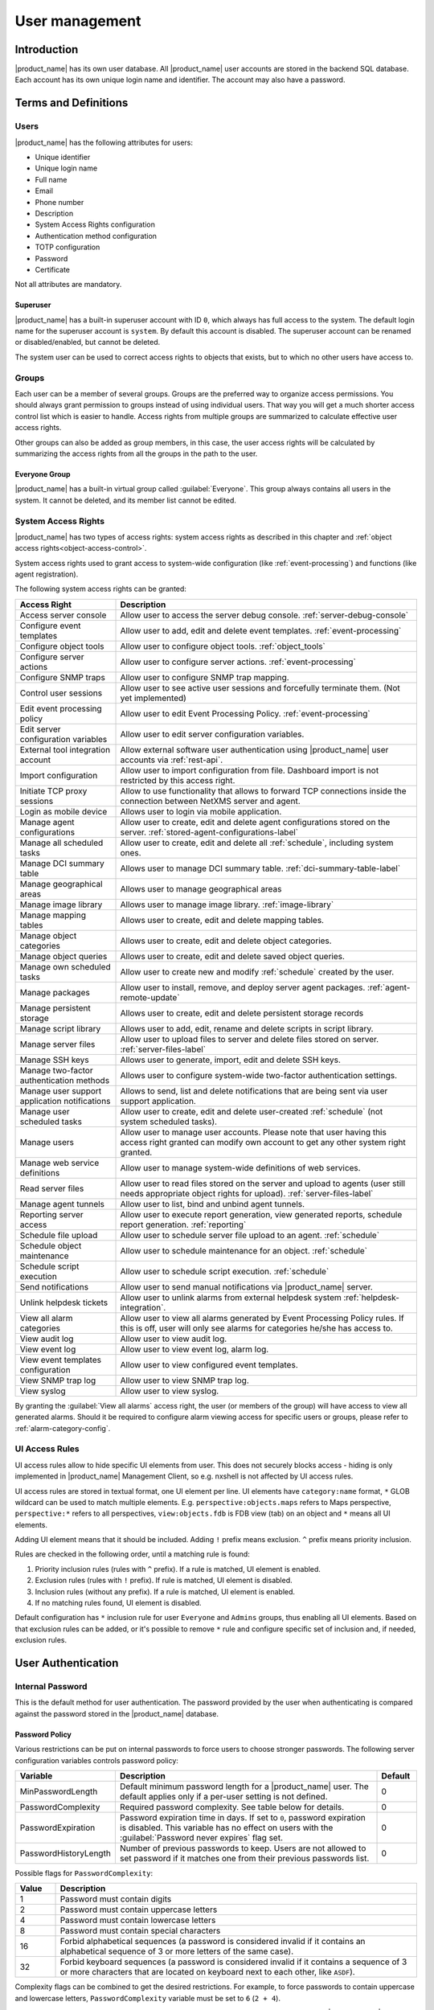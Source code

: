 .. _user-management:


###############
User management
###############


Introduction
============

|product_name| has its own user database. All |product_name| user accounts are stored in the backend
SQL database. Each account has its own unique login name and identifier. The
account may also have a password.


Terms and Definitions
=====================

Users
-----

|product_name| has the following attributes for users:

- Unique identifier
- Unique login name
- Full name
- Email
- Phone number
- Description
- System Access Rights configuration
- Authentication method configuration
- TOTP configuration
- Password
- Certificate

Not all attributes are mandatory.


Superuser
~~~~~~~~~

|product_name| has a built-in superuser account with ID ``0``, which always has full access to
the system. The default login name for the superuser account is ``system``. By default this account is
disabled. The superuser account can be renamed or disabled/enabled, but cannot be deleted.

The system user can be used to correct access rights to objects that exists, but to which
no other users have access to.


Groups
------

Each user can be a member of several groups. Groups are the preferred way to
organize access permissions. You should always grant permission to groups
instead of using individual users. That way you will get a much shorter access
control list which is easier to handle. Access rights from multiple groups are
summarized to calculate effective user access rights.

Other groups can also be added as group members, in this case, the user access rights
will be calculated by summarizing the access rights from all the groups in the path
to the user.


Everyone Group
~~~~~~~~~~~~~~

|product_name| has a built-in virtual group called :guilabel:`Everyone`. This group
always contains all users in the system. It cannot be deleted, and its member
list cannot be edited.


System Access Rights
--------------------

|product_name| has two types of access rights: system access rights as described in
this chapter and :ref:`object access rights<object-access-control>`.

System access rights used to grant access to system-wide configuration (like
:ref:`event-processing`) and functions (like agent registration).

The following system access rights can be granted:


.. list-table::
   :header-rows: 1
   :widths: 25 75

   * - Access Right
     - Description
   * - Access server console
     - Allow user to access the server debug console. :ref:`server-debug-console`
   * - Configure event templates
     - Allow user to add, edit and delete event templates. :ref:`event-processing`
   * - Configure object tools
     - Allow user to configure object tools. :ref:`object_tools`
   * - Configure server actions
     - Allow user to configure server actions. :ref:`event-processing`
   * - Configure SNMP traps
     - Allow user to configure SNMP trap mapping.
   * - Control user sessions
     - Allow user to see active user sessions and forcefully terminate them. (Not yet implemented)
   * - Edit event processing policy
     - Allow user to edit Event Processing Policy. :ref:`event-processing`
   * - Edit server configuration variables
     - Allow user to edit server configuration variables.
   * - External tool integration account
     - Allow external software user authentication using |product_name| user accounts via :ref:`rest-api`.
   * - Import configuration
     - Allow user to import configuration from file. Dashboard import is not restricted by this access right.
   * - Initiate TCP proxy sessions
     - Allow to use functionality that allows to forward TCP connections inside
       the connection between NetXMS server and agent. 
   * - Login as mobile device
     - Allows user to login via mobile application.
   * - Manage agent configurations
     - Allow user to create, edit and delete agent configurations stored on the
       server. :ref:`stored-agent-configurations-label`
   * - Manage all scheduled tasks
     - Allow user to create, edit and delete all :ref:`schedule`, including system ones. 
   * - Manage DCI summary table
     - Allows user to manage DCI summary table. :ref:`dci-summary-table-label`
   * - Manage geographical areas
     - Allows user to manage geographical areas
   * - Manage image library
     - Allows user to manage image library. :ref:`image-library`
   * - Manage mapping tables
     - Allows user to create, edit and delete mapping tables.
   * - Manage object categories
     - Allows user to create, edit and delete object categories.
   * - Manage object queries
     - Allows user to create, edit and delete saved object queries.
   * - Manage own scheduled tasks
     - Allow user to create new and modify :ref:`schedule` created by the user.
   * - Manage packages
     - Allow user to install, remove, and deploy server agent packages. :ref:`agent-remote-update`
   * - Manage persistent storage
     - Allows user to create, edit and delete persistent storage records
   * - Manage script library
     - Allows user to add, edit, rename and delete scripts in script library. 
   * - Manage server files
     - Allow user to upload files to server and delete files stored on server. :ref:`server-files-label`
   * - Manage SSH keys
     - Allows user to generate, import, edit and delete SSH keys. 
   * - Manage two-factor authentication methods
     - Allows user to configure system-wide two-factor authentication settings. 
   * - Manage user support application notifications
     - Allows to send, list and delete notifications that are being sent via
       user support application.
   * - Manage user scheduled tasks
     - Allow user to create, edit and delete user-created :ref:`schedule` (not
       system scheduled tasks).
   * - Manage users
     - Allow user to manage user accounts. Please note that user having this
       access right granted can modify own account to get any other system
       right granted.
   * - Manage web service definitions
     - Allow user to manage system-wide definitions of web services. 
   * - Read server files
     - Allow user to read files stored on the server and upload to agents (user
       still needs appropriate object rights for upload). :ref:`server-files-label`
   * - Manage agent tunnels
     - Allow user to list, bind and unbind agent tunnels.
   * - Reporting server access
     - Allow user to execute report generation, view generated reports, schedule
       report generation. :ref:`reporting`
   * - Schedule file upload
     - Allow user to schedule server file upload to an agent. :ref:`schedule`
   * - Schedule object maintenance
     - Allow user to schedule maintenance for an object. :ref:`schedule`
   * - Schedule script execution
     - Allow user to schedule script execution. :ref:`schedule`
   * - Send notifications
     - Allow user to send manual notifications via |product_name| server. 
   * - Unlink helpdesk tickets
     - Allow user to unlink alarms from external helpdesk system :ref:`helpdesk-integration`.
   * - View all alarm categories
     - Allow user to view all alarms generated by Event Processing Policy rules.
       If this is off, user will only see alarms for categories he/she has access to.  
   * - View audit log
     - Allow user to view audit log.
   * - View event log
     - Allow user to view event log, alarm log.
   * - View event templates configuration
     - Allow user to view configured event templates.
   * - View SNMP trap log
     - Allow user to view SNMP trap log.
   * - View syslog
     - Allow user to view syslog.

By granting the :guilabel:`View all alarms` access right, the user (or members of the group)
will have access to view all generated alarms. Should it be required to configure alarm viewing access
for specific users or groups, please refer to :ref:`alarm-category-config`.


UI Access Rules
---------------

UI access rules allow to hide specific UI elements from user. This does not
securely blocks access - hiding is only implemented in |product_name| Management
Client, so e.g. nxshell is not affected by UI access rules. 

UI access rules are stored in textual format, one UI element per line. UI
elements have ``category:name`` format, ``*`` GLOB wildcard can be used to match
multiple elements. E.g. ``perspective:objects.maps`` refers to Maps perspective,
``perspective:*`` refers to all perspectives, ``view:objects.fdb`` is FDB view
(tab) on an object and ``*`` means all UI elements. 

Adding UI element means that it should be included. Adding ``!`` prefix means
exclusion. ``^`` prefix means priority inclusion. 

Rules are checked in the following order, until a matching rule is found:

#. Priority inclusion rules (rules with ``^`` prefix). If a rule is matched, UI
   element is enabled. 

#. Exclusion rules (rules with ``!`` prefix). If rule is matched, UI element is
   disabled. 

#. Inclusion rules (without any prefix). If a rule is matched, UI element is
   enabled. 

#. If no matching rules found, UI element is disabled. 

Default configuration has ``*`` inclusion rule for user ``Everyone`` and
``Admins`` groups, thus enabling all UI elements. Based on that exclusion rules
can be added, or it's possible to remove ``*`` rule and configure specific set
of inclusion and, if needed, exclusion rules. 


User Authentication
===================

Internal Password
-----------------

This is the default method for user authentication. The password provided by the user
when authenticating is compared against the password stored in the |product_name| database.


.. _password-policy:

Password Policy
~~~~~~~~~~~~~~~

Various restrictions can be put on internal passwords to force users to choose stronger passwords. The following server configuration variables controls password policy:

.. list-table::
   :header-rows: 1
   :widths: 20 70 10

   * - Variable
     - Description
     - Default
   * - MinPasswordLength
     - Default minimum password length for a |product_name| user. The default applies only if a per-user setting is not defined.
     - 0
   * - PasswordComplexity
     - Required password complexity. See table below for details.
     - 0
   * - PasswordExpiration
     - Password expiration time in days. If set to ``0``, password expiration
       is disabled. This variable has no effect on users with the :guilabel:`Password never
       expires` flag set.
     - 0
   * - PasswordHistoryLength
     - Number of previous passwords to keep. Users are not allowed to set
       password if it matches one from their previous passwords list.
     - 0

Possible flags for ``PasswordComplexity``:

.. list-table::
  :header-rows: 1
  :widths: 10 90

  * - Value
    - Description
  * - 1
    - Password must contain digits
  * - 2
    - Password must contain uppercase letters
  * - 4
    - Password must contain lowercase letters
  * - 8
    - Password must contain special characters
  * - 16
    - Forbid alphabetical sequences (a password is considered invalid if it
      contains an alphabetical sequence of 3 or more letters of the same
      case).
  * - 32
    - Forbid keyboard sequences (a password is considered invalid if it
      contains a sequence of 3 or more characters that are located on
      keyboard next to each other, like ``ASDF``).

Complexity flags can be combined to get the desired restrictions. For example, to
force passwords to contain uppercase and lowercase letters,
``PasswordComplexity`` variable must be set to ``6`` (``2 + 4``).

Changes to these configuration variables become effective immediately and do
not require an |product_name| server restart.

RADIUS
------

If :guilabel:`RADIUS` authentication method is selected, the password provided by the user
is sent to a RADIUS server for validation. The user is granted access if the RADIUS server
responds with ``Access-Accept``. Communication between |product_name| server and RADIUS
server is controlled by the following server configuration variables:

.. list-table::
   :header-rows: 1
   :widths: 30 60 10

   * - Variable
     - Description
     - Default value
   * - RADIUS.AuthMethod
     - RADIUS authentication method to be used (PAP, CHAP, MS-CHAPv1, MS-CHAPv2).
     - PAP
   * - RADIUS.NASIdentifier
     - Value for NAS-Identifier attribute in RADIUS request (will not be sent if empty)
     - none
   * - RADIUS.NumRetries
     - The number of retries for RADIUS authentication.
     - 5
   * - RADIUS.Port
     - Port number used for connection to primary RADIUS server.
     - 1645
   * - RADIUS.SecondaryPort
     - Port number used for connection to secondary RADIUS server.
     - 1645
   * - RADIUS.SecondarySecret
     - Shared secret used for communication with secondary RADIUS server.
     - netxms
   * - RADIUS.SecondaryServer
     - Host name or IP address of secondary RADIUS server.
     - none
   * - RADIUS.Secret
     - Shared secret used for communication with primary RADIUS server.
     - netxms
   * - RADIUS.Server
     - Host name or IP address of primary RADIUS server.
     - none
   * - RADIUS.ServiceType
     - Value for Service-Type attribute in RADIUS request. Value of 0 will exclude service type from request attributes. 
     - 8
   * - RADIUS.Timeout
     - Timeout in seconds for requests to RADIUS server
     - 3

Changes to these configuration variables become effective immediately and do
not require an |product_name| server restart.


Certificate Authentication
--------------------------

This type of authentication can be selected manually in user preferences.


Login process using a certificate works as follows:

1. The server sends a random challenge to the client
2. The client signs the servers challenge with their certificates' private key and send a signed challenge along with the public part of their certificate to the server
3. The server validates the certificate using its CA certificate
4. If the certificate is valid, the server validates the challenge signature using the certificates' public key
5. If the signature is valid, the server compares the certificate subject with mapping data from the user record
6. If the mapping data matches with the certificate subject, access is granted


So, to login successfully, the user must posses a valid certificate with a private key.
Authentication by certificate also allows smart card login - you just need to store
the certificate used for login on a smart card instead of in a local certificate store.

Certificate management
~~~~~~~~~~~~~~~~~~~~~~
CA certificates are looked up in the list configured by the "TrustedCertificate" configuration parameter in the server configuration file.

Link certificate and user
~~~~~~~~~~~~~~~~~~~~~~~~~
In the "User Manager" view select the user properties for the required user.
Then go to the "Authentication" section.

.. figure:: _images/user_prop_auth.png

In the "Authentication Method" section: "Certificate",  "Certificate or Password",
"Certificate or RADIUS".

|

The next two fields in combination:

   Certificate mapping method: "Subject"

   Certificate mapping data: the subject of the CA. 

|

   Certificate mapping method: "Public key"

   Certificate mapping data: the public key of the certificate

|

   Certificate mapping method: "Common name"

   Certificate mapping data: if no mapping data is set, then the linking certificate CN = user name, otherwise CN = mapping data


CAS authentication
------------------

Central Authentication Service (CAS) single sign-on is supported in the web
interface only.  The following server configuration parameters control CAS
operation: CAS.AllowedProxies, CAS.Host, CAS.Port, CAS.Service,
CAS.TrustedCACert, CAS.ValidateURL. See :ref:`server_configuration_parameters`
for the expanation of the meaning of the mentioned parameters.

Changes to these configuration variables become effective immediately and do
not require a |product_name| server restart.


Two-factor authentication
-------------------------

In addition to the above authentication methods, two-factor authentication using
`TOTP <https://en.wikipedia.org/wiki/Time-based_one-time_password>`_
or via a notification channel can be set up. 

TOTP configuration is done in two places - in system-wide :guilabel:`Two-factor
authentication methods` and in properties of specific users. 

First of all it is necessary to configure a method in :guilabel:`Two-factor
authentication methods`. For TOTP, select the driver name :guilabel:`TOTP`. No driver
configuration is necessary. For using a notification channel, select the driver name
:guilabel:`Message` and in driver configuration the name of notification channel
should be specified, e.g.:

.. code-block:: ini

    ChannelName=NotificationChannelName
  

The second step is to add the two-factor authentication method in properties of a
user. 

For message method it is necessary to specify the recipient for the message. This
concludes the configuration - on login the user will receive a message with
numeric code. 

For the TOTP method no additional configuration is necessary. On the following login
the user will be presented with a dialog containing a qr code and a secret as text.
After entering the secret into the users TOTP application, it will generate a numeric code
that should be entered to confirm TOTP initialization. 

To repeat initialization it is possible to perform a reset for the TOTP method in the user
properties. After that, on next login of the user the dialog with qr code and
secret will be presented again. 

It is possible to specify several two-factor authentication methods. In this
case the user will be presented with a menu on login, allowing to choose which method to
use. 


.. _ldap:

Integration with LDAP
=====================

|product_name| can perform one-way synchronization of users and groups with an external LDAP server. The user list replica is refreshed automatically.

Already existing |product_name| users or groups will not be modified during initial synchronization (e.g. user "admin" or group "Everyone").

LDAP synchronization configuration
----------------------------------

Server parameters controlling LDAP synchronization:

.. list-table::
   :header-rows: 1
   :widths: 20 70 10

   * - Variable
     - Description
     - Default value
   * - LdapConnectionString ``*``
     - Comma- or whitespace-separated list of URIs in a format `schema://host:port`.
       Supported schemas: `ldap://`, `ldaps://` (LDAP over TLS), `ldapi://` (LDAP over IPC), and `cldap://` (connectionless LDAP).

       **Windows specific**\ : for servers based on Windows this
       parameter should be set according to these rules: empty string attempts
       to find the "default" LDAP server), a domain name, or a space-separated
       list of host names or dotted strings that represent the IP address of
       hosts running an LDAP server to which to connect. Each host name in the
       list can include an optional port number which is separated from the
       host itself with a colon (:).

       Note: most LDAP implementations except recent versions of OpenLDAP do not
       support mixed schema types in the single connection string.
     - ldap://localhost:389
   * - LdapSyncUser ``*``
     - User login for LDAP synchronization
     -
   * - LdapSyncUserPassword ``*``
     - User password for LDAP synchronization
     -
   * - LdapSearchBase
     - The LdapSearchBase configuration parameter is the DN of the entry at which to start the search.
     -
   * - LdapSearchFilter ``*``
     - The LdapSearchFilter is a string representation of the filter to apply in the search.
     -
   * - LdapUserDeleteAction ``*``
     - This parameter specifies what should be done while synchronization with users deleted from the LDAP user/group. 0 - if user should be deleted from |product_name| DB. 1 - if the user should be disabled but kept in the database. If 1 is chosen, then on LDAP sync the user will be disabled and its description will be changed to "LDAP entry was deleted." Afterwards this user/group can be detached from LDAP and enabled or deleted manually.
     - 1
   * - LdapUserMappingName ``*``
     - The name of the attribute which value will be used as a users' login name
     -
   * - LdapGroupMappingName ``*``
     - The name of the attribute which value will be used as a group's identifier
     -
   * - LdapMappingFullName
     - The name of the attribute which value will be used as the user full name
     -
   * - LdapMappingDescription
     - The  name of the attribute which value will be used as a user description
     -
   * - LdapGroupClass
     - The object class which represents group objects. If the found entry is not of a user or group class, it will be simply ignored.
     -
   * - LdapUserClass ``*``
     - The object class that represents user objects. If the found entry is not of a user or group class, it will be simply ignored.
     -
   * - LdapGroupUniqueId
     - Unique identifier for the LDAP group object. By default LDAP groups are identified by DN. If in your configuration the DN can be changed at any time it is useful to choose another attribute as a unique group identifier.
     -
   * - LdapUserUniqueId
     - Unique identifier for the LDAP user object. By default LDAP users are identified by DN. If in your configuration the DN can be changed at any time it is useful to choose another attribute as a unique user identifier.
     -
   * - LdapSyncInterval ``*``
     - This parameter is for setting a synchronization interval in minutes between the |product_name| server and the LDAP server. If the synchronization parameter is set to 0 the synchronization will not be done.
     - 0
   * - LdapPageSize ``*``
     - Limit of records that can be returned in one search page.
     - 1000

``* Required fields``

Synchronization also can be done manually with `ldapsync` or the `ldap` command in the server debug console.


LDAP users/groups relationships with native |product_name| users/groups
-----------------------------------------------------------------------

LDAP users and groups are handled in exactly the same way as users from the internal database. The only difference is that for LDAP group membership is refreshed at each synchronisation and any non-LDAP user then will be removed from the group.


Login with help of LDAP user
----------------------------

The login process is completely transparent for the user - their user name should match the attribute set by `LdapMappingName` and their password should be the current LDAP password for that user.

LDAP configuration debugging
----------------------------

If users are not synchronized, the reason can be found by running `ldapsync` manually or by the `ldap`
command in the server debug console on debug lever 4.

Log when LDAP sync passed correctly:

::

    [11-Sep-2014 16:28:08.352] [DEBUG] LDAPConnection::initLDAP(): Connecting to LDAP server
    [11-Sep-2014 16:28:08.353] [DEBUG] LDAPConnection::syncUsers(): Found entry count: 3
    [11-Sep-2014 16:28:08.354] [DEBUG] LDAPConnection::syncUsers(): Found dn: CN=Users,CN=Customers,DC=Northwind,DC=Extranet
    [11-Sep-2014 16:28:08.354] [DEBUG] LDAPConnection::syncUsers(): CN=Users,CN=Customers,DC=Northwind,DC=Extranet is not a user nor a group
    [11-Sep-2014 16:28:08.354] [DEBUG] LDAPConnection::syncUsers(): Found dn: CN=zev333,CN=Users,CN=Customers,DC=Northwind,DC=Extranet
    [11-Sep-2014 16:28:08.354] [DEBUG] LDAPConnection::syncUsers(): User added: dn: CN=zev333,CN=Users,CN=Customers,DC=Northwind,DC=Extranet, login name: zev333, full name: (null), description: (null)
    [11-Sep-2014 16:28:08.354] [DEBUG] LDAPConnection::syncUsers(): Found dn: CN=user,CN=Users,CN=Customers,DC=Northwind,DC=Extranet
    [11-Sep-2014 16:28:08.354] [DEBUG] LDAPConnection::syncUsers(): User added: dn: CN=user,CN=Users,CN=Customers,DC=Northwind,DC=Extranet, login name: user, full name: (null), description: (null)
    [11-Sep-2014 16:28:08.354] [DEBUG] LDAPConnection::closeLDAPConnection(): Disconnect from ldap.
    [11-Sep-2014 16:28:08.354] [DEBUG] UpdateLDAPUsers(): User added: dn: CN=zev333,CN=Users,CN=Customers,DC=Northwind,DC=Extranet, login name: zev333, full name: (null), description: (null)
    [11-Sep-2014 16:28:08.354] [DEBUG] UpdateLDAPUsers(): User added: dn: CN=user,CN=Users,CN=Customers,DC=Northwind,DC=Extranet, login name: user, full name: (null), description: (null)
    [11-Sep-2014 16:28:08.354] [DEBUG] RemoveDeletedLDAPEntry(): Ldap uid=john,ou=People,dc=nodomain entry was removed from DB.
    [11-Sep-2014 16:28:08.354] [DEBUG] RemoveDeletedLDAPEntry(): Ldap uid=zev,ou=People,dc=nodomain entry was removed from DB.
    [11-Sep-2014 16:28:08.354] [DEBUG] RemoveDeletedLDAPEntry(): Ldap uid=kasio,ou=People,dc=nodomain entry was removed from DB.
    [11-Sep-2014 16:28:08.355] [DEBUG] RemoveDeletedLDAPEntry(): Ldap uid=usr1,ou=People,dc=nodomain entry was removed from DB.

Login credentials incorrect:

::

    [11-Sep-2014 15:49:39.892] [DEBUG] LDAPConnection::initLDAP(): Connecting to LDAP server
    [11-Sep-2014 15:49:39.896] [DEBUG] LDAPConnection::loginLDAP(): LDAP could not login. Error code: Invalid credentials
    [11-Sep-2014 15:49:39.896] [DEBUG] LDAPConnection::syncUsers(): Could not login.

Search base is set incorrectly or sync user does not have access:

::

    [11-Sep-2014 15:54:03.138] [DEBUG] LDAPConnection::initLDAP(): Connecting to LDAP server
    [11-Sep-2014 15:54:03.140] [DEBUG] LDAPConnection::syncUsers(): LDAP could not get search results. Error code: No such object

LDAP configuration examples
---------------------------

Active Directory
~~~~~~~~~~~~~~~~

.. list-table::
   :header-rows: 1
   :widths: 20 70

   * - Variable
     - Value
   * - LdapConnectionString
     - ldap://10.5.0.35:389
   * - LdapSyncUser
     - CN=user,CN=Users,CN=Customers,DC=Domain,DC=Extranet
   * - LdapSyncUserPassword
     - xxxxxxxx
   * - LdapSearchBase
     - CN=Customers,DC=Domain,DC=Extranet
   * - LdapSearchFilter
     - (objectClass=*)
   * - LdapUserDeleteAction
     - 1
   * - LdapMappingName
     - sAMAccountName
   * - LdapMappingFullName
     - displayName
   * - LdapMappingDescription
     - description
   * - LdapGroupClass
     - group
   * - LdapUserClass
     - user
   * - LdapGroupUniqueId
     - objectGUID
   * - LdapUserUniqueId
     - objectGUID
   * - LdapSyncInterval
     - 1440

OpenLDAP
~~~~~~~~

.. list-table::
   :header-rows: 1
   :widths: 20 70

   * - Variable
     - Value
   * - LdapConnectionString
     - ldap://10.5.0.35:389
   * - LdapSyncUser
     - cn=admin,dc=nodomain
   * - LdapSyncUserPassword
     - xxxxxxxx
   * - LdapSearchBase
     - dc=nodomain
   * - LdapSearchFilter
     - (objectClass=*)
   * - LdapUserDeleteAction
     - 1
   * - LdapMappingName
     - cn
   * - LdapMappingFullName
     - displayName
   * - LdapMappingDescription
     - description
   * - LdapGroupClass
     - groupOfNames
   * - LdapUserClass
     - inetOrgPerson
   * - LdapGroupUniqueId
     - entryUUID
   * - LdapUserUniqueId
     - entryUUID
   * - LdapSyncInterval
     - 1440

Managing User Accounts
======================

All |product_name| user accounts can be managed from the :guilabel:`User Manager`
view available at :menuselection:`Configuration --> User Manager` in
|product_name| Management Client. Only users with granted system right
:guilabel:`Manage users` can access :guilabel:`User Manager`.

- To create a new user account, select :guilabel:`Create new user` from the view menu or context menu.
- To create a new group, select :guilabel:`Create new group` from the view menu or context menu.
- To delete user account, select it in the list, right-click, and select :guilabel:`Delete` from pop-up menu. You can delete multiple accounts at a time.
- To modify properties of a user or group, select it in the list, right-click, and select :guilabel:`Properties` from the pop-up menu.
- To reset the password of a user, select the user account in the list, right-click, and select :guilabel:`Change password` from the pop-up menu.


Audit
=====

All important user actions are written to the audit log. There are two audit
logging modes: internal and external. Internal audit logging is on by default
and writes audit records into a table in the |product_name| database. External audit logging
allows sending audit records to an external system via the syslog protocol. External
audit logging is off by default. Audit logging is controlled by the following
server configuration variables:

.. list-table::
   :header-rows: 1
   :widths: 20 60 20

   * - Variable
     - Description
     - Default value
   * - AuditLogRetentionTime
     - Retention time in days for the records in the internal audit log. All
       records older than specified will be deleted by the housekeeping process.
     - 90
   * - EnableAuditLog
     - Enable (``1``) or disable (``0``) audit logging.
     - 1
   * - ExternalAuditFacility
     - Syslog facility to be used in audit log records sent to external server.
     - 13
   * - ExternalAuditPort
     - UDP port of the external syslog server to send audit records to.
     - 514
   * - ExternalAuditServer
     - External syslog server to send audit records to. If set to none,
       external audit logging is disabled.
     - none
   * - ExternalAuditSeverity
     - Syslog severity to be used in audit log records sent to the external server.
     - 5
   * - ExternalAuditTag
     - Syslog tag to be used in audit log records sent to the external server.
     - netxmsd-audit
